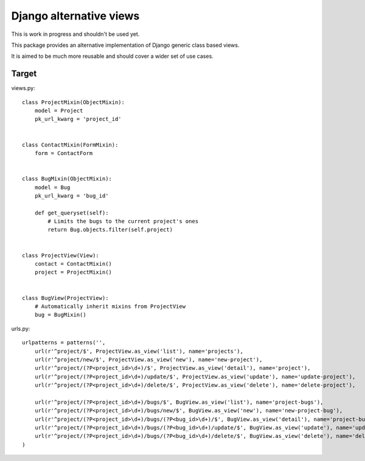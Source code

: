 Django alternative views
========================

.. image:: https://secure.travis-ci.org/linovia/django-alternative-views.png?branch=master
   :alt: Build Status
   :target: http://travis-ci.org/linovia/django-alternative-views

This is work in progress and shouldn't be used yet.

This package provides an alternative implementation of Django generic
class based views.

It is aimed to be much more reusable and should cover a wider set of use
cases.


Target
------

views.py::


    class ProjectMixin(ObjectMixin):
        model = Project
        pk_url_kwarg = 'project_id'
    

    class ContactMixin(FormMixin):
        form = ContactForm


    class BugMixin(ObjectMixin):
        model = Bug
        pk_url_kwarg = 'bug_id'

        def get_queryset(self):
            # Limits the bugs to the current project's ones
            return Bug.objects.filter(self.project)


    class ProjectView(View):
        contact = ContactMixin()
        project = ProjectMixin()


    class BugView(ProjectView):
        # Automatically inherit mixins from ProjectView
        bug = BugMixin()


    
urls.py::


    urlpatterns = patterns('',
        url(r'^project/$', ProjectView.as_view('list'), name='projects'),
        url(r'^project/new/$', ProjectView.as_view('new'), name='new-project'),
        url(r'^project/(?P<project_id>\d+)/$', ProjectView.as_view('detail'), name='project'),
        url(r'^project/(?P<project_id>\d+)/update/$', ProjectView.as_view('update'), name='update-project'),
        url(r'^project/(?P<project_id>\d+)/delete/$', ProjectView.as_view('delete'), name='delete-project'),

        url(r'^project/(?P<project_id>\d+)/bugs/$', BugView.as_view('list'), name='project-bugs'),
        url(r'^project/(?P<project_id>\d+)/bugs/new/$', BugView.as_view('new'), name='new-project-bug'),
        url(r'^project/(?P<project_id>\d+)/bugs/(?P<bug_id>\d+)/$', BugView.as_view('detail'), name='project-bug'),
        url(r'^project/(?P<project_id>\d+)/bugs/(?P<bug_id>\d+)/update/$', BugView.as_view('update'), name='update-project-bug'),
        url(r'^project/(?P<project_id>\d+)/bugs/(?P<bug_id>\d+)/delete/$', BugView.as_view('delete'), name='delete-project-bug'),
    )

